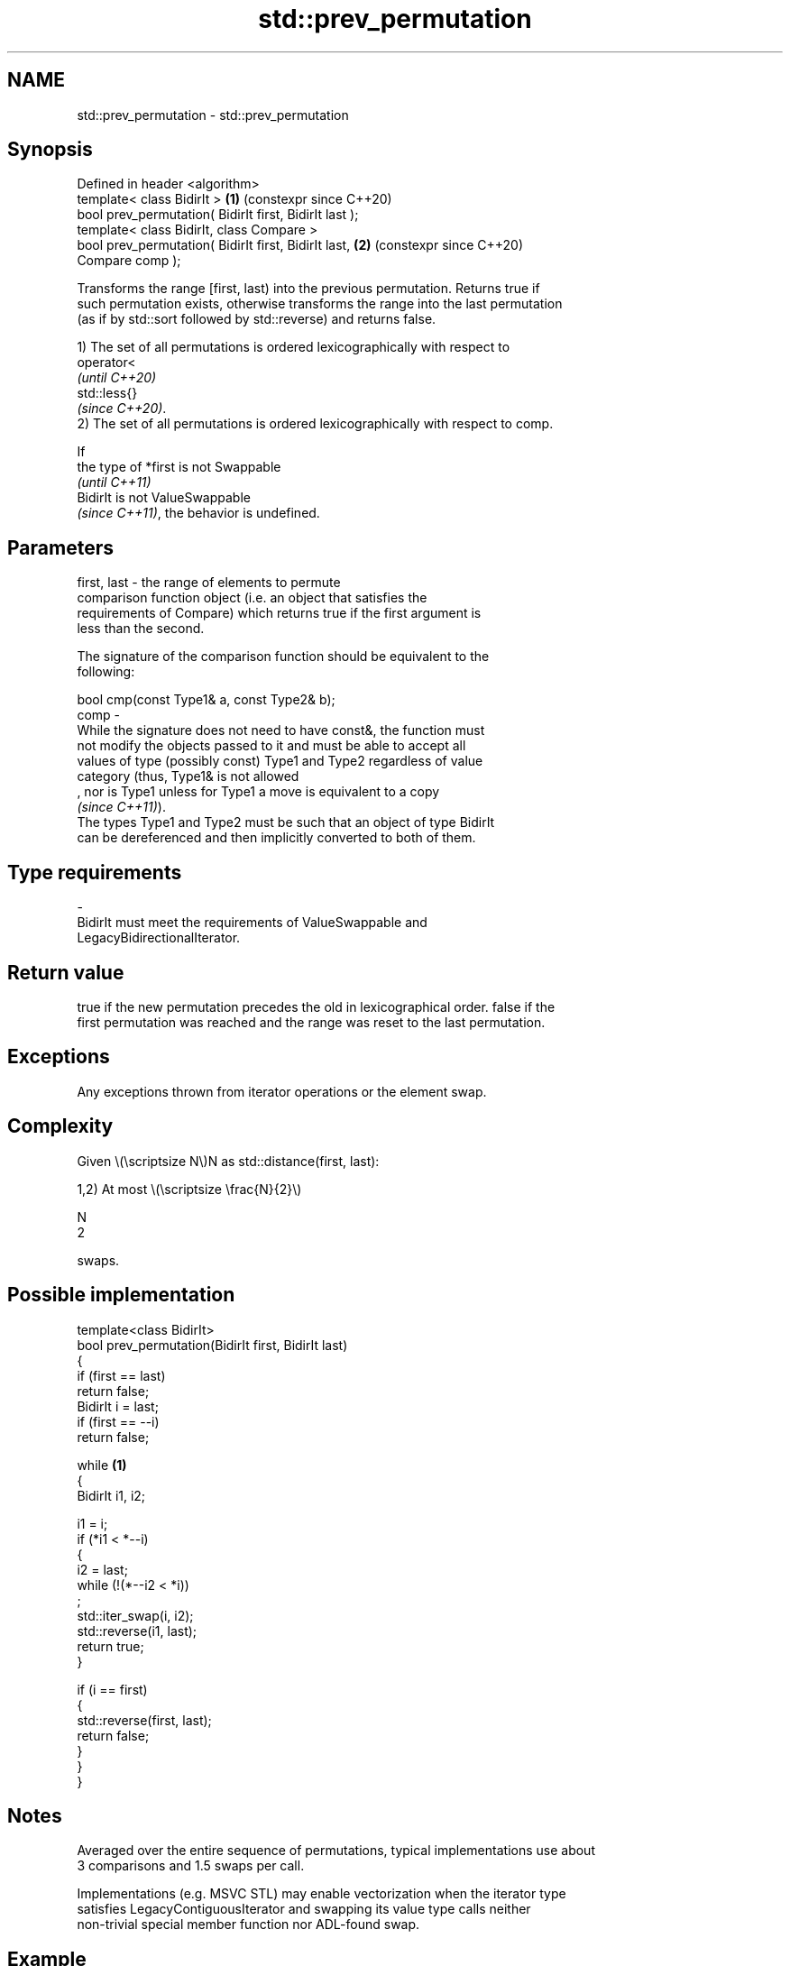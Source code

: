 .TH std::prev_permutation 3 "2024.06.10" "http://cppreference.com" "C++ Standard Libary"
.SH NAME
std::prev_permutation \- std::prev_permutation

.SH Synopsis
   Defined in header <algorithm>
   template< class BidirIt >                                \fB(1)\fP (constexpr since C++20)
   bool prev_permutation( BidirIt first, BidirIt last );
   template< class BidirIt, class Compare >
   bool prev_permutation( BidirIt first, BidirIt last,      \fB(2)\fP (constexpr since C++20)
   Compare comp );

   Transforms the range [first, last) into the previous permutation. Returns true if
   such permutation exists, otherwise transforms the range into the last permutation
   (as if by std::sort followed by std::reverse) and returns false.

   1) The set of all permutations is ordered lexicographically with respect to
   operator<
   \fI(until C++20)\fP
   std::less{}
   \fI(since C++20)\fP.
   2) The set of all permutations is ordered lexicographically with respect to comp.

   If
   the type of *first is not Swappable
   \fI(until C++11)\fP
   BidirIt is not ValueSwappable
   \fI(since C++11)\fP, the behavior is undefined.

.SH Parameters

   first, last -  the range of elements to permute
                  comparison function object (i.e. an object that satisfies the
                  requirements of Compare) which returns true if the first argument is
                  less than the second.

                  The signature of the comparison function should be equivalent to the
                  following:

                  bool cmp(const Type1& a, const Type2& b);
   comp        -
                  While the signature does not need to have const&, the function must
                  not modify the objects passed to it and must be able to accept all
                  values of type (possibly const) Type1 and Type2 regardless of value
                  category (thus, Type1& is not allowed
                  , nor is Type1 unless for Type1 a move is equivalent to a copy
                  \fI(since C++11)\fP).
                  The types Type1 and Type2 must be such that an object of type BidirIt
                  can be dereferenced and then implicitly converted to both of them.
.SH Type requirements
   -
   BidirIt must meet the requirements of ValueSwappable and
   LegacyBidirectionalIterator.

.SH Return value

   true if the new permutation precedes the old in lexicographical order. false if the
   first permutation was reached and the range was reset to the last permutation.

.SH Exceptions

   Any exceptions thrown from iterator operations or the element swap.

.SH Complexity

   Given \\(\\scriptsize N\\)N as std::distance(first, last):

   1,2) At most \\(\\scriptsize \\frac{N}{2}\\)

   N
   2

   swaps.

.SH Possible implementation

   template<class BidirIt>
   bool prev_permutation(BidirIt first, BidirIt last)
   {
       if (first == last)
           return false;
       BidirIt i = last;
       if (first == --i)
           return false;

       while \fB(1)\fP
       {
           BidirIt i1, i2;

           i1 = i;
           if (*i1 < *--i)
           {
               i2 = last;
               while (!(*--i2 < *i))
                   ;
               std::iter_swap(i, i2);
               std::reverse(i1, last);
               return true;
           }

           if (i == first)
           {
               std::reverse(first, last);
               return false;
           }
       }
   }

.SH Notes

   Averaged over the entire sequence of permutations, typical implementations use about
   3 comparisons and 1.5 swaps per call.

   Implementations (e.g. MSVC STL) may enable vectorization when the iterator type
   satisfies LegacyContiguousIterator and swapping its value type calls neither
   non-trivial special member function nor ADL-found swap.

.SH Example

   The following code prints all six permutations of the string "cab" in reverse order.


// Run this code

 #include <algorithm>
 #include <iostream>
 #include <string>

 int main()
 {
     std::string s = "cab";

     do
     {
         std::cout << s << ' ';
     }
     while (std::prev_permutation(s.begin(), s.end()));

     std::cout << s << '\\n';
 }

.SH Output:

 cab bca bac acb abc cba

.SH See also

   is_permutation           determines if a sequence is a permutation of another
   \fI(C++11)\fP                  sequence
                            \fI(function template)\fP
                            generates the next greater lexicographic permutation of a
   next_permutation         range of elements
                            \fI(function template)\fP
   ranges::prev_permutation generates the next smaller lexicographic permutation of a
   (C++20)                  range of elements
                            (niebloid)
